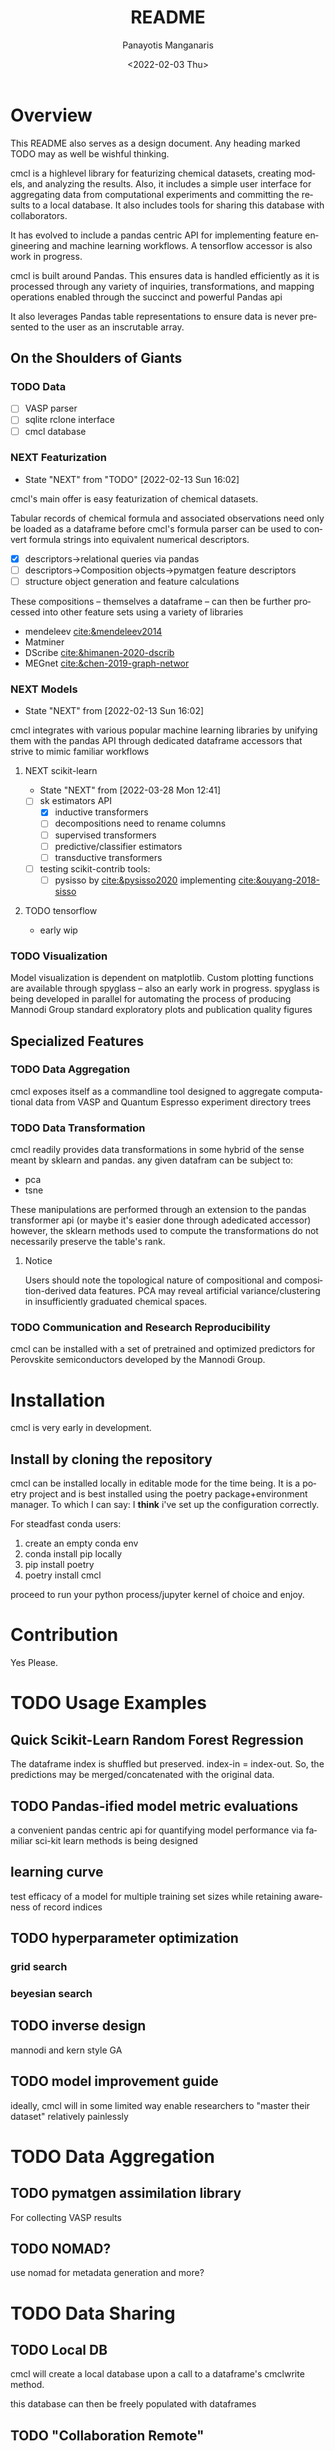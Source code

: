 #+options: ':nil *:t -:t ::t <:t H:3 \n:nil ^:t arch:headline
#+options: author:t broken-links:nil c:nil creator:nil
#+options: d:(not "LOGBOOK") date:t e:t email:nil f:t inline:t num:t
#+options: p:nil pri:nil prop:nil stat:t tags:t tasks:t tex:t
#+options: timestamp:t title:t toc:t todo:t |:t
#+title: README
#+date: <2022-02-03 Thu>
#+author: Panayotis Manganaris
#+email: pmangana@purdue.edu
#+language: en
#+select_tags: export
#+exclude_tags: noexport
#+creator: Emacs 29.0.50 (Org mode 9.5.2)
#+cite_export:
* Overview
This README also serves as a design document. Any heading marked TODO may as well be wishful thinking.

cmcl is a highlevel library for featurizing chemical datasets,
creating models, and analyzing the results. Also, it includes a
simple user interface for aggregating data from computational
experiments and committing the results to a local database. It also
includes tools for sharing this database with collaborators.

It has evolved to include a pandas centric API for implementing
feature engineering and machine learning workflows. A tensorflow
accessor is also work in progress.

cmcl is built around Pandas. This ensures data is handled efficiently
as it is processed through any variety of inquiries, transformations,
and mapping operations enabled through the succinct and powerful
Pandas api

It also leverages Pandas table representations to ensure data is never
presented to the user as an inscrutable array.
** On the Shoulders of Giants
*** TODO Data
- [ ] VASP parser
- [ ] sqlite rclone interface
- [ ] cmcl database
*** NEXT Featurization
:STATUSLOG:
- State "NEXT"       from "TODO"       [2022-02-13 Sun 16:02]
:END:
cmcl's main offer is easy featurization of chemical datasets.

Tabular records of chemical formula and associated observations need
only be loaded as a dataframe before cmcl's formula parser can be used
to convert formula strings into equivalent numerical descriptors.
- [X] descriptors->relational queries via pandas
- [ ] descriptors->Composition objects->pymatgen feature descriptors
- [ ] structure object generation and feature calculations

These compositions -- themselves a dataframe -- can then be further
processed into other feature sets using a variety of libraries
- mendeleev [[cite:&mendeleev2014]]
- Matminer
- DScribe [[cite:&himanen-2020-dscrib]]
- MEGnet [[cite:&chen-2019-graph-networ]]
*** NEXT Models
:STATUSLOG:
- State "NEXT"       from              [2022-02-13 Sun 16:02]
:END:
cmcl integrates with various popular machine learning libraries by
unifying them with the pandas API through dedicated dataframe
accessors that strive to mimic familiar workflows
**** NEXT scikit-learn
:STATUSLOG:
- State "NEXT"       from              [2022-03-28 Mon 12:41]
:END:
- [-] sk estimators API
  - [X] inductive transformers
  - [ ] decompositions need to rename columns
  - [ ] supervised transformers
  - [ ] predictive/classifier estimators 
  - [ ] transductive transformers
- [ ] testing scikit-contrib tools:
  - [ ] pysisso by [[cite:&pysisso2020]] implementing [[cite:&ouyang-2018-sisso]]
**** TODO tensorflow
  - early wip
*** TODO Visualization
Model visualization is dependent on matplotlib. Custom plotting
functions are available through spyglass -- also an early work in
progress. spyglass is being developed in parallel for automating the
process of producing Mannodi Group standard exploratory plots and
publication quality figures
** Specialized Features
*** TODO Data Aggregation
cmcl exposes itself as a commandline tool designed to aggregate
computational data from VASP and Quantum Espresso experiment directory
trees
*** TODO Data Transformation
cmcl readily provides data transformations in some hybrid of the sense
meant by sklearn and pandas. any given datafram can be subject to:
- pca
- tsne
These manipulations are performed through an extension to the pandas
transformer api (or maybe it's easier done through adedicated
accessor) however, the sklearn methods used to compute the
transformations do not necessarily preserve the table's rank.
**** Notice
Users should note the topological nature of compositional and
composition-derived data features. PCA may reveal artificial
variance/clustering in insufficiently graduated chemical spaces.
*** TODO Communication and Research Reproducibility
cmcl can be installed with a set of pretrained and optimized
predictors for Perovskite semiconductors developed by the Mannodi Group.
* Installation
cmcl is very early in development.
** Install by cloning the repository
cmcl can be installed locally in editable mode for the time being. It
is a poetry project and is best installed using the poetry
package+environment manager. To which I can say: I *think* i've set up
the configuration correctly.

For steadfast conda users:
1. create an empty conda env
2. conda install pip locally
3. pip install poetry
4. poetry install cmcl

proceed to run your python process/jupyter kernel of choice and enjoy.
* Contribution
Yes Please.
* TODO Usage Examples
** Quick Scikit-Learn Random Forest Regression
#+begin_src jupyter-python :session "py" :exports "both" :results "raw drawer"
  import pandas as pd
  from cmcl.data.frame import *
  ## load data
  df = pd.read_whatever(data)
  #df.Formula or df.formula must exist as a data column.
  #there's a fairly broad range of acceptable formula grammer
  comp_matrix = df.ft.comp()
  target_prediction, shuffled_comp_matrix, regressor_obj = df.target.model.RFR(comp_matrix)
  total_df = pd.concat([df, comp_matrix, target_prediction], axis=1)
#+end_src
The dataframe index is shuffled but preserved. index-in = index-out.
So, the predictions may be merged/concatenated with the original data.
** TODO Pandas-ified model metric evaluations
a convenient pandas centric api for quantifying model performance via
familiar sci-kit learn methods is being designed
** learning curve
test efficacy of a model for multiple training set sizes while
retaining awareness of record indices
** TODO hyperparameter optimization
*** grid search
*** beyesian search
** TODO inverse design
mannodi and kern style GA
** TODO model improvement guide
ideally, cmcl will in some limited way enable researchers to "master
their dataset" relatively painlessly
* TODO Data Aggregation
** TODO pymatgen assimilation library
For collecting VASP results
** TODO NOMAD?
use nomad for metadata generation and more?
* TODO Data Sharing
** TODO Local DB
cmcl will create a local database upon a call to a dataframe's cmclwrite method.

this database can then be freely populated with dataframes
** TODO "Collaboration Remote"
cmcl also provides a "push" method that allows users to choose a remote host

and share local tables with it. cmcl is of the philosophy that ALL data is good data

so, "pull" is implicit. the database only ever grows. nothing is ever overwritten.

#+begin_example
$ rclone sync purduebox:/Mannodi_group_research_material/Perovskite\ Dataset/perovskites.db
#+end_example
** TODO "Publish Remote"
cmcl implements OPTIMATE to provide an easy universal query and, where
possible, publish option for sharing your data with global platforms
* External Datasets 
compare model to experimental results for validation
1. [[cite:&almora-2020-devic-perfor]] meta-analysis of Perovskite PV devices.
2. more literature compounds.
3. Materials Zone aggregate database.
* Citations
bibliographystyle:authordate1
bibliography:~/org/bibliotex/bibliotex.bib
